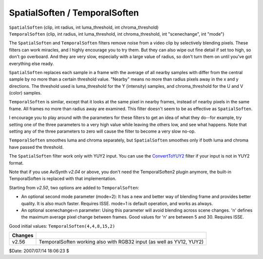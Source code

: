 
SpatialSoften / TemporalSoften
==============================

| ``SpatialSoften`` (clip, int radius, int luma_threshold, int
  chroma_threshold)
| ``TemporalSoften`` (clip, int radius, int luma_threshold, int
  chroma_threshold, int "scenechange", int "mode")

The ``SpatialSoften`` and ``TemporalSoften`` filters remove noise from a
video clip by selectively blending pixels. These filters can work miracles,
and I highly encourage you to try them. But they can also wipe out fine
detail if set too high, so don't go overboard. And they are very slow,
especially with a large value of radius, so don't turn them on until you've
got everything else ready.

``SpatialSoften`` replaces each sample in a frame with the average of all
nearby samples with differ from the central sample by no more than a certain
threshold value. "Nearby" means no more than radius pixels away in the x and
y directions. The threshold used is luma_threshold for the Y (intensity)
samples, and chroma_threshold for the U and V (color) samples.

``TemporalSoften`` is similar, except that it looks at the same pixel in
nearby frames, instead of nearby pixels in the same frame. All frames no more
than radius away are examined. This filter doesn't seem to be as effective as
``SpatialSoften``.

I encourage you to play around with the parameters for these filters to get
an idea of what they do--for example, try setting one of the three parameters
to a very high value while leaving the others low, and see what happens. Note
that setting any of the three parameters to zero will cause the filter to
become a very slow no-op.

``TemporalSoften`` smoothes luma and chroma separately, but ``SpatialSoften``
smoothes only if both luma and chroma have passed the threshold.

The ``SpatialSoften`` filter work only with YUY2 input. You can use the
`ConvertToYUY2`_ filter if your input is not in YUY2 format.

Note that if you use AviSynth *v2.04* or above, you don't need the
TemporalSoften2 plugin anymore, the built-in TemporalSoften is replaced with
that implementation.

Starting from *v2.50*, two options are added to ``TemporalSoften``:

-   An optional second mode parameter (mode=2): It has a new and better way of
    blending frame and provides better quality. It is also much faster.
    Requires ISSE. mode=1 is default operation, and works as always.
-   An optional scenechange=n parameter: Using this parameter will avoid
    blending across scene changes. 'n' defines the maximum average pixel
    change between frames. Good values for 'n' are between 5 and 30. Requires
    ISSE.

Good initial values: ``TemporalSoften(4,4,8,15,2)``

+---------+----------------------------------------------------------------------+
| Changes |                                                                      |
+=========+======================================================================+
| v2.56   | TemporalSoften working also with RGB32 input (as well as YV12, YUY2) |
+---------+----------------------------------------------------------------------+

$Date: 2007/07/14 18:06:23 $

.. _ConvertToYUY2: convert.rst
